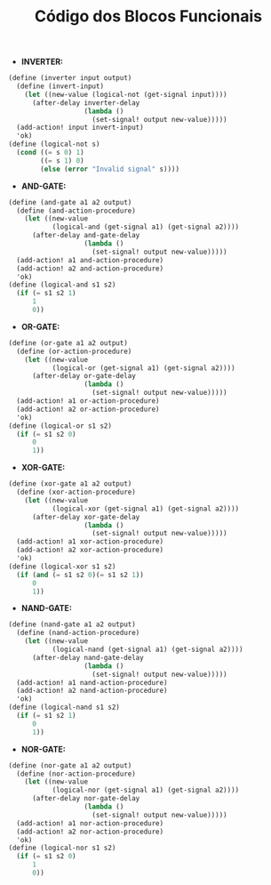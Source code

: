 #+Title: Código dos Blocos Funcionais

- *INVERTER:*

#+BEGIN_SRC scheme
(define (inverter input output)
  (define (invert-input)
    (let ((new-value (logical-not (get-signal input))))
      (after-delay inverter-delay
                   (lambda ()
                     (set-signal! output new-value)))))
  (add-action! input invert-input)
  'ok)
(define (logical-not s)
  (cond ((= s 0) 1)
        ((= s 1) 0)
        (else (error "Invalid signal" s))))
#+END_SRC

- *AND-GATE:*

#+BEGIN_SRC scheme
(define (and-gate a1 a2 output)
  (define (and-action-procedure)
    (let ((new-value
           (logical-and (get-signal a1) (get-signal a2))))
      (after-delay and-gate-delay
                   (lambda ()
                     (set-signal! output new-value)))))
  (add-action! a1 and-action-procedure)
  (add-action! a2 and-action-procedure)
  'ok)
(define (logical-and s1 s2)
  (if (= s1 s2 1)
      1
      0))
#+END_SRC

- *OR-GATE:*
#+BEGIN_SRC scheme
(define (or-gate a1 a2 output)
  (define (or-action-procedure)
    (let ((new-value
           (logical-or (get-signal a1) (get-signal a2))))
      (after-delay or-gate-delay
                   (lambda ()
                     (set-signal! output new-value)))))
  (add-action! a1 or-action-procedure)
  (add-action! a2 or-action-procedure)
  'ok)
(define (logical-or s1 s2)
  (if (= s1 s2 0)
      0
      1))
#+END_SRC

- *XOR-GATE:*
#+BEGIN_SRC scheme
(define (xor-gate a1 a2 output)
  (define (xor-action-procedure)
    (let ((new-value
           (logical-xor (get-signal a1) (get-signal a2))))
      (after-delay xor-gate-delay
                   (lambda ()
                     (set-signal! output new-value)))))
  (add-action! a1 xor-action-procedure)
  (add-action! a2 xor-action-procedure)
  'ok)
(define (logical-xor s1 s2)
  (if (and (= s1 s2 0)(= s1 s2 1))
      0
      1))
#+END_SRC

- *NAND-GATE:*
#+BEGIN_SRC scheme
(define (nand-gate a1 a2 output)
  (define (nand-action-procedure)
    (let ((new-value
           (logical-nand (get-signal a1) (get-signal a2))))
      (after-delay nand-gate-delay
                   (lambda ()
                     (set-signal! output new-value)))))
  (add-action! a1 nand-action-procedure)
  (add-action! a2 nand-action-procedure)
  'ok)
(define (logical-nand s1 s2)
  (if (= s1 s2 1)
      0
      1))
#+END_SRC

- *NOR-GATE:*
#+BEGIN_SRC scheme
(define (nor-gate a1 a2 output)
  (define (nor-action-procedure)
    (let ((new-value
           (logical-nor (get-signal a1) (get-signal a2))))
      (after-delay nor-gate-delay
                   (lambda ()
                     (set-signal! output new-value)))))
  (add-action! a1 nor-action-procedure)
  (add-action! a2 nor-action-procedure)
  'ok)
(define (logical-nor s1 s2)
  (if (= s1 s2 0)
      1
      0))
#+END_SRC
